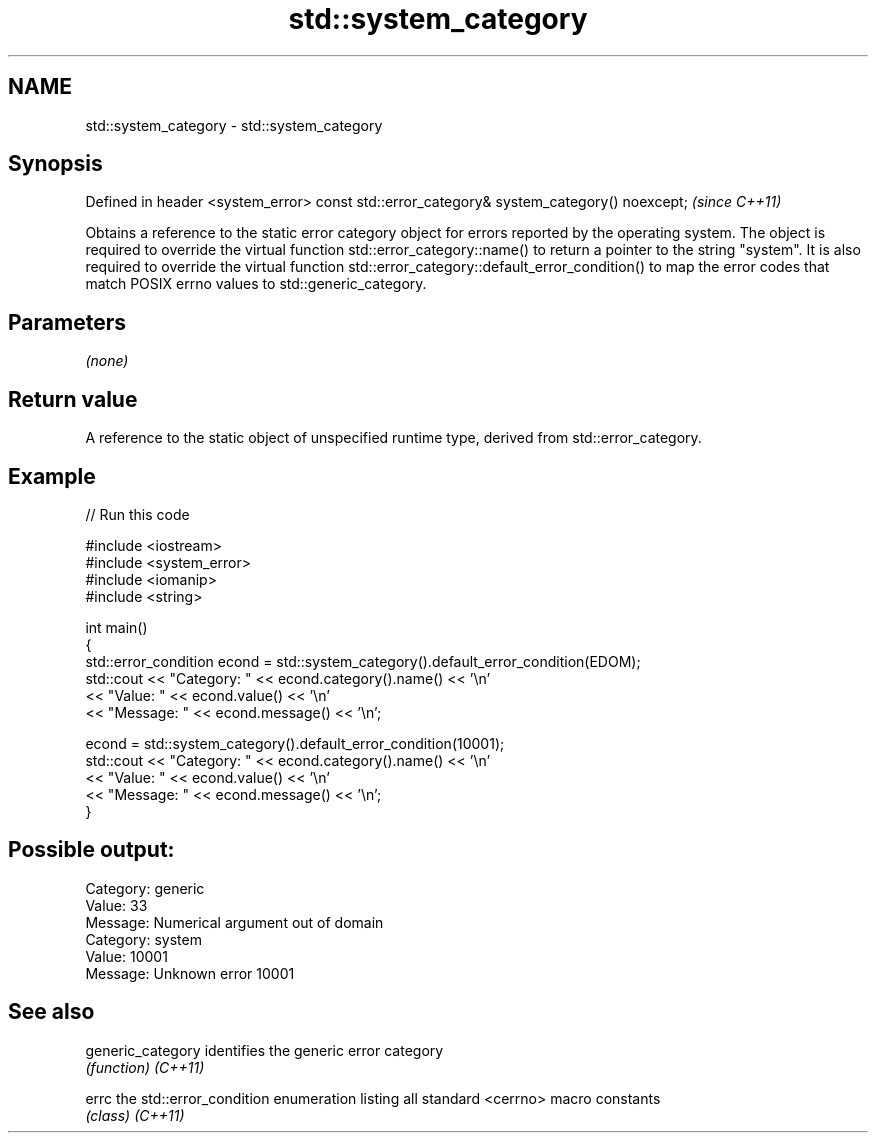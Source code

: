 .TH std::system_category 3 "2020.03.24" "http://cppreference.com" "C++ Standard Libary"
.SH NAME
std::system_category \- std::system_category

.SH Synopsis

Defined in header <system_error>
const std::error_category& system_category() noexcept;  \fI(since C++11)\fP

Obtains a reference to the static error category object for errors reported by the operating system. The object is required to override the virtual function std::error_category::name() to return a pointer to the string "system". It is also required to override the virtual function std::error_category::default_error_condition() to map the error codes that match POSIX errno values to std::generic_category.

.SH Parameters

\fI(none)\fP

.SH Return value

A reference to the static object of unspecified runtime type, derived from std::error_category.

.SH Example


// Run this code

  #include <iostream>
  #include <system_error>
  #include <iomanip>
  #include <string>

  int main()
  {
      std::error_condition econd = std::system_category().default_error_condition(EDOM);
      std::cout << "Category: " << econd.category().name() << '\\n'
                << "Value: " << econd.value() << '\\n'
                << "Message: " << econd.message() << '\\n';

      econd = std::system_category().default_error_condition(10001);
      std::cout << "Category: " << econd.category().name() << '\\n'
                << "Value: " << econd.value() << '\\n'
                << "Message: " << econd.message() << '\\n';
  }

.SH Possible output:

  Category: generic
  Value: 33
  Message: Numerical argument out of domain
  Category: system
  Value: 10001
  Message: Unknown error 10001


.SH See also



generic_category identifies the generic error category
                 \fI(function)\fP
\fI(C++11)\fP

errc             the std::error_condition enumeration listing all standard <cerrno> macro constants
                 \fI(class)\fP
\fI(C++11)\fP




